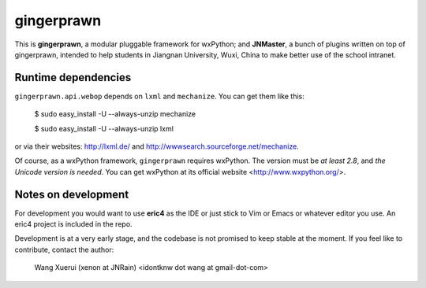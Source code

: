 gingerprawn
===========

This is **gingerprawn**, a modular pluggable framework for wxPython;
and **JNMaster**, a bunch of plugins written on top of gingerprawn, intended
to help students in Jiangnan University, Wuxi, China to make better use of
the school intranet.


Runtime dependencies
--------------------

``gingerprawn.api.webop`` depends on ``lxml`` and ``mechanize``. You can get
them like this:

    $ sudo easy_install -U --always-unzip mechanize

    $ sudo easy_install -U --always-unzip lxml

or via their websites: http://lxml.de/ and http://wwwsearch.sourceforge.net/mechanize\ .

Of course, as a wxPython framework, ``gingerprawn`` requires wxPython. The
version must be *at least 2.8*, and *the Unicode version is needed*. You can
get wxPython at its official website <http://www.wxpython.org/>.


Notes on development
--------------------

For development you would want to use **eric4** as the IDE or just stick to Vim
or Emacs or whatever editor you use. An eric4 project is included in the repo.

Development is at a very early stage, and the codebase is not promised to
keep stable at the moment. If you feel like to contribute, contact the author:

    Wang Xuerui (xenon at JNRain) <idontknw dot wang at gmail-dot-com>


.. vim:ai et ts=4 sw=4 sts=4 fenc=utf-8 syntax=rst
